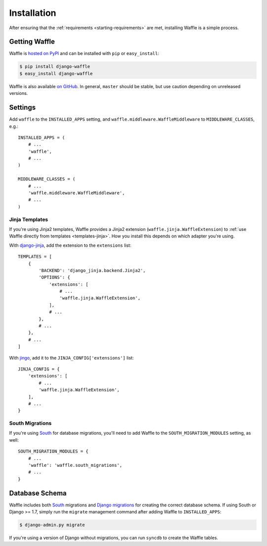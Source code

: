 .. _starting-installation:

============
Installation
============

After ensuring that the :ref:`requirements <starting-requirements>` are
met, installing Waffle is a simple process.


Getting Waffle
==============

Waffle is `hosted on PyPI`_ and can be installed with ``pip`` or
``easy_install``:

.. code-block:: shell

    $ pip install django-waffle
    $ easy_install django-waffle

Waffle is also available `on GitHub`_. In general, ``master`` should be
stable, but use caution depending on unreleased versions.

.. _hosted on PyPI: http://pypi.python.org/pypi/django-waffle
.. _on GitHub: https://github.com/jsocol/django-waffle


.. _installation-settings:

Settings
========

Add ``waffle`` to the ``INSTALLED_APPS`` setting, and
``waffle.middleware.WaffleMiddleware`` to ``MIDDLEWARE_CLASSES``, e.g.::

    INSTALLED_APPS = (
        # ...
        'waffle',
        # ...
    )

    MIDDLEWARE_CLASSES = (
        # ...
        'waffle.middleware.WaffleMiddleware',
        # ...
    )


.. _installation-settings-templates:

Jinja Templates
---------------

.. versionchanged:: 0.11

If you're using Jinja2 templates, Waffle provides a Jinja2 extension
(``waffle.jinja.WaffleExtension``) to :ref:`use Waffle directly from
templates <templates-jinja>`. How you install this depends on which
adapter you're using.

With django-jinja_, add the extension to the ``extensions`` list::

    TEMPLATES = [
        {
            'BACKEND': 'django_jinja.backend.Jinja2',
            'OPTIONS': {
                'extensions': [
                    # ...
                    'waffle.jinja.WaffleExtension',
                ],
                # ...
            },
            # ...
        },
        # ...
    ]

With jingo_, add it to the ``JINJA_CONFIG['extensions']`` list::

    JINJA_CONFIG = {
        'extensions': [
            # ...
            'waffle.jinja.WaffleExtension',
        ],
        # ...
    }


.. _installation-settings-south:

South Migrations
----------------

If you're using South_ for database migrations, you'll need to add
Waffle to the ``SOUTH_MIGRATION_MODULES`` setting, as well::

    SOUTH_MIGRATION_MODULES = {
        # ...
        'waffle': 'waffle.south_migrations',
        # ...
    }


Database Schema
===============

Waffle includes both South_ migrations and `Django migrations`_ for
creating the correct database schema. If using South or Django >= 1.7,
simply run the ``migrate`` management command after adding Waffle to
``INSTALLED_APPS``:

.. code-block:: shell

    $ django-admin.py migrate

If you're using a version of Django without migrations, you can run
``syncdb`` to create the Waffle tables.

.. _South: http://south.aeracode.org/
.. _Django migrations: https://docs.djangoproject.com/en/dev/topics/migrations/
.. _django-jinja: https://pypi.python.org/pypi/django-jinja/
.. _jingo: http://jingo.readthedocs.org/
